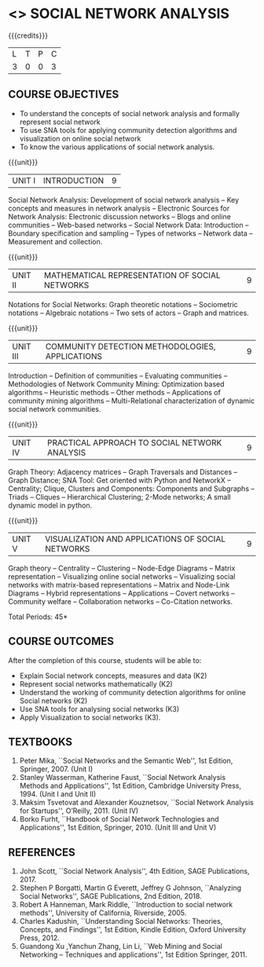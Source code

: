 * <<<PE302>>> SOCIAL NETWORK ANALYSIS
:properties:
:author: Dr. V. S. Felix Enigo and Dr. G. Raghuraman
:date: 03/05/2019
:end:

#+startup: showall

{{{credits}}}
| L | T | P | C |
| 3 | 0 | 0 | 3 |

#+BEGIN_COMMENT

Modification
   Course Objectives was reduced to three objectives.
Major Change
  Unit IV was completely replaced with new topics as suggested by BoS Experts
  Course outcomes was modified reflecting Unit IV
  New text book was added to cover the topics of Unit IV
  
#+END_COMMENT


** COURSE OBJECTIVES
- To understand the concepts of social network analysis and formally represent social network 
- To use SNA tools for applying community detection algorithms and visualization on online social network
- To know the various applications of social network analysis.

{{{unit}}}
|UNIT I | INTRODUCTION | 9 |
Social Network Analysis: Development of social network analysis -- Key
concepts and measures in network analysis -- Electronic Sources for
Network Analysis: Electronic discussion networks -- Blogs and online
communities -- Web-based networks -- Social Network Data: Introduction --
Boundary specification and sampling -- Types of networks -- Network data --
Measurement and collection.

{{{unit}}}
|UNIT II | MATHEMATICAL REPRESENTATION OF SOCIAL NETWORKS | 9 |
Notations for Social Networks: Graph theoretic notations -- Sociometric
notations -- Algebraic notations -- Two sets of actors -- Graph and
matrices.

{{{unit}}}
|UNIT III | COMMUNITY DETECTION METHODOLOGIES, APPLICATIONS | 9 |
Introduction -- Definition of communities -- Evaluating communities --
Methodologies of Network Community Mining: Optimization based
algorithms -- Heuristic methods -- Other methods -- Applications of
community mining algorithms -- Multi-Relational characterization of
dynamic social network communities.

{{{unit}}}
|UNIT IV | PRACTICAL APPROACH TO SOCIAL NETWORK ANALYSIS | 9 |
Graph Theory: Adjacency matrices -- Graph Traversals and Distances -- Graph Distance;   SNA Tool: Get oriented with Python and NetworkX -- Centrality; Clique, Clusters and Components: Components and Subgraphs -- Triads -- Cliques -- Hierarchical Clustering; 2-Mode networks; A small dynamic model in python.



{{{unit}}}
|UNIT V | VISUALIZATION AND APPLICATIONS OF SOCIAL NETWORKS | 9 |
Graph theory -- Centrality -- Clustering -- Node-Edge Diagrams -- Matrix
representation -- Visualizing online social networks -- Visualizing
social networks with matrix-based representations -- Matrix and
Node-Link Diagrams -- Hybrid representations -- Applications -- Covert
networks -- Community welfare -- Collaboration networks -- Co-Citation
networks.

\hfill *Total Periods: 45*

** COURSE OUTCOMES
After the completion of this course, students will be able to: 
- Explain Social network concepts, measures and data (K2)
- Represent social networks mathematically (K2)
- Understand the working of community detection algorithms for online Social networks (K2)
- Use SNA tools for analysing social networks (K3)  
- Apply Visualization to social networks (K3).

** TEXTBOOKS
1. Peter Mika, ``Social Networks and the Semantic Web'', 1st Edition,
   Springer, 2007. (Unit I)
2. Stanley Wasserman, Katherine Faust, ``Social Network Analysis Methods and Applications'', 1st Edition, Cambridge University
   Press, 1994. (Unit I and Unit II)
3. Maksim Tsvetovat and Alexander Kouznetsov, ``Social Network Analysis for Startups'', O’Reilly,  2011. (Unit IV)
4. Borko Furht, ``Handbook of Social Network Technologies and
   Applications'', 1st Edition, Springer, 2010. (Unit III and Unit V)

      
** REFERENCES
1. John Scott, ``Social Network Analysis'', 4th Edition, SAGE
   Publications, 2017.
2. Stephen P Borgatti, Martin G Everett, Jeffrey G Johnson,
   ``Analyzing Social Networks'', SAGE Publications, 2nd
   Edition, 2018.
3. Robert A Hanneman, Mark Riddle, ``Introduction to social network
   methods'', University of California, Riverside, 2005.
4. Charles Kadushin, ``Understanding Social Networks: Theories,
   Concepts, and Findings'', 1st Edition, Kindle Edition, Oxford
   University Press, 2012.
5. Guandong Xu ,Yanchun Zhang, Lin Li, ``Web Mining and Social
   Networking – Techniques and applications'', 1st Edition
   Springer, 2011.

